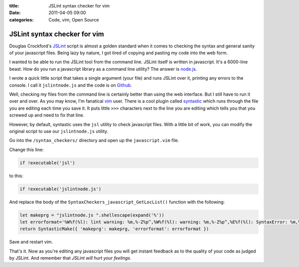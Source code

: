 :title: JSLint syntax checker for vim
:date: 2011-04-05 09:00
:categories: Code, vim, Open Source

JSLint syntax checker for vim
=============================

Douglas Crockford's `JSLint`_ script is almost a golden standard when it comes
to checking the syntax and general sanity of your javascript files. Being lazy
by nature, I got tired of copying and pasting my code into the web form.

I wanted to be able to run the JSLint tool from the command line. JSLint itself
is written in javascript. It's a 6000-line beast. How do you run a javascript
library as a command line utility? The answer is `node.js`_.

I wrote a quick little script that takes a single argument (your file) and runs
JSLint over it, printing any errors to the console. I call it ``jslintnode.js``
and the code is on `Github`_.

Well, checking my files from the command line is certainly better than using
the web interface. But I still have to run it over and over. As you may know,
I'm fanatical `vim`_ user. There is a cool plugin called `syntastic`_ which
runs through the file you are editing each time you save it. It puts little
``>>>`` characters next to the line you are editing which tells you that you
screwed up and need to fix that line.

However, by default, syntastic uses the ``jsl`` utility to check javascript
files. With a little bit of work, you can modify the original script to use our
``jslintnode.js`` utility.

Go into the ``/syntax_checkers/`` directory and open up the ``javascript.vim``
file.

Change this line:

.. code-blocK:: vim

    if !executable('jsl')

to this:

.. code-blocK:: vim

    if !executable('jslintnode.js')

And replace the body of the ``SyntaxCheckers_javascript_GetLocList()`` function
with the following:

.. code-blocK:: vim

    let makeprg = "jslintnode.js ".shellescape(expand('%'))
    let errorformat='%W%f(%l): lint warning: %m,%-Z%p^,%W%f(%l): warning: %m,%-Z%p^,%E%f(%l): SyntaxError: %m,%-Z%p^,%-G'
    return SyntasticMake({ 'makeprg': makeprg, 'errorformat': errorformat })

Save and restart vim.

That's it. Now as you're editing any javascript files you will get instant
feedback as to the quality of your code as judged by JSLint. And remember that
*JSLint will hurt your feelings*.


.. _JSLint: http://www.jslint.com/
.. _node.js: http://nodejs.org/
.. _Github: https://github.com/honza/jslintnode.js 
.. _vim: http://www.vim.org
.. _syntastic: https://github.com/scrooloose/syntastic
